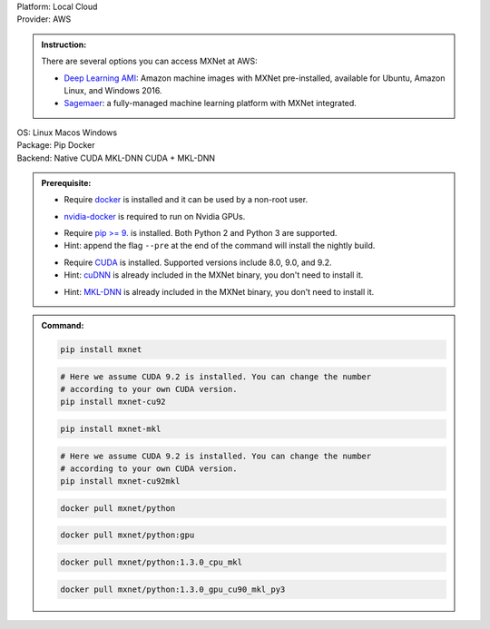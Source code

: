 .. role:: title
.. role:: opt
   :class: option
.. role:: act
   :class: active option

.. container:: install

   .. container:: opt-group

      :title:`Platform:`
      :act:`Local`
      :opt:`Cloud`

   .. container:: cloud opt-group

      :title:`Provider:`
      :act:`AWS`

      .. container:: aws

         .. admonition:: Instruction:

            There are several options you can access MXNet at AWS:

            - `Deep Learning AMI
              <https://aws.amazon.com/machine-learning/amis/>`_: Amazon machine
              images with MXNet pre-installed, available for Ubuntu, Amazon
              Linux, and Windows 2016.
            - `Sagemaer <https://aws.amazon.com/sagemaker/>`_: a fully-managed
              machine learning platform with MXNet integrated.

   .. container:: local

      .. container:: opt-group

         :title:`OS:`
         :opt:`Linux`
         :opt:`Macos`
         :opt:`Windows`

      .. container:: opt-group

         :title:`Package:`
         :act:`Pip`
         :opt:`Docker`


      .. container:: opt-group

         :title:`Backend:`
         :act:`Native`
         :opt:`CUDA`
         :opt:`MKL-DNN`
         :opt:`CUDA + MKL-DNN`

         .. raw:: html

            <div class="mdl-tooltip" data-mdl-for="native">Build-in backend for CPU.</div>
            <div class="mdl-tooltip" data-mdl-for="cuda">Required to run on Nvidia GPUs.</div>
            <div class="mdl-tooltip" data-mdl-for="mkl-dnn">Accelarate Intel CPU performacne.</div>
            <div class="mdl-tooltip" data-mdl-for="cuda-mkl-dnn">Enable both Nvidia CPUs and Inter CPU accelaration.</div>

      .. admonition:: Prerequisite:

         .. container:: docker

            - Require `docker <https://docs.docker.com/install/>`_ is installed
              and it can be used by a non-root user.

         .. container:: docker

              .. container:: cuda cuda-mkl-dnn

                 - `nvidia-docker
                   <https://github.com/NVIDIA/nvidia-docker>`_ is required to
                   run on Nvidia GPUs.

         .. container:: pip

            - Require `pip >= 9. <https://pip.pypa.io/en/stable/installing/>`_ is
              installed. Both Python 2 and Python 3 are supported.
            - Hint: append the flag ``--pre`` at the end of the command will
              install the nightly build.
            .. - Hint: refer to `Issue 8671
               <https://github.com/apache/incubator-mxnet/issues/8671>`_ for
               all MXNet variants that available for pip.

            .. container:: cuda cuda-mkl-dnn

               - Require `CUDA
                 <https://developer.nvidia.com/cuda-toolkit-archive>`_ is
                 installed. Supported versions include 8.0, 9.0, and 9.2.
               - Hint: `cuDNN <https://developer.nvidia.com/cudnn>`_ is already
                 included in the MXNet binary, you don't need to install it.

            .. container:: mkl-dnn cuda-mkl-dnn

               - Hint: `MKL-DNN <https://01.org/mkl-dnn>`_ is already included in
                 the MXNet binary, you don't need to install it.

      .. admonition:: Command:

         .. container:: pip

            .. container:: native

               .. code-block:: bash

                  pip install mxnet

            .. container:: cuda

               .. code-block:: bash

                  # Here we assume CUDA 9.2 is installed. You can change the number
                  # according to your own CUDA version.
                  pip install mxnet-cu92

            .. container:: mkl-dnn

               .. code-block:: bash

                  pip install mxnet-mkl

            .. container:: cuda-mkl-dnn

               .. code-block:: bash

                  # Here we assume CUDA 9.2 is installed. You can change the number
                  # according to your own CUDA version.
                  pip install mxnet-cu92mkl

         .. container:: docker

            .. container:: native

               .. code-block:: bash

                  docker pull mxnet/python

            .. container:: cuda

               .. code-block:: bash

                  docker pull mxnet/python:gpu

            .. container:: mkl-dnn

               .. code-block:: bash

                  docker pull mxnet/python:1.3.0_cpu_mkl

            .. container:: cuda-mkl-dnn

               .. code-block:: bash

                   docker pull mxnet/python:1.3.0_gpu_cu90_mkl_py3

.. raw:: html

   <style>.disabled { display: none; }</style>
   <script type="text/javascript" src='_static/install-options.js'></script>
